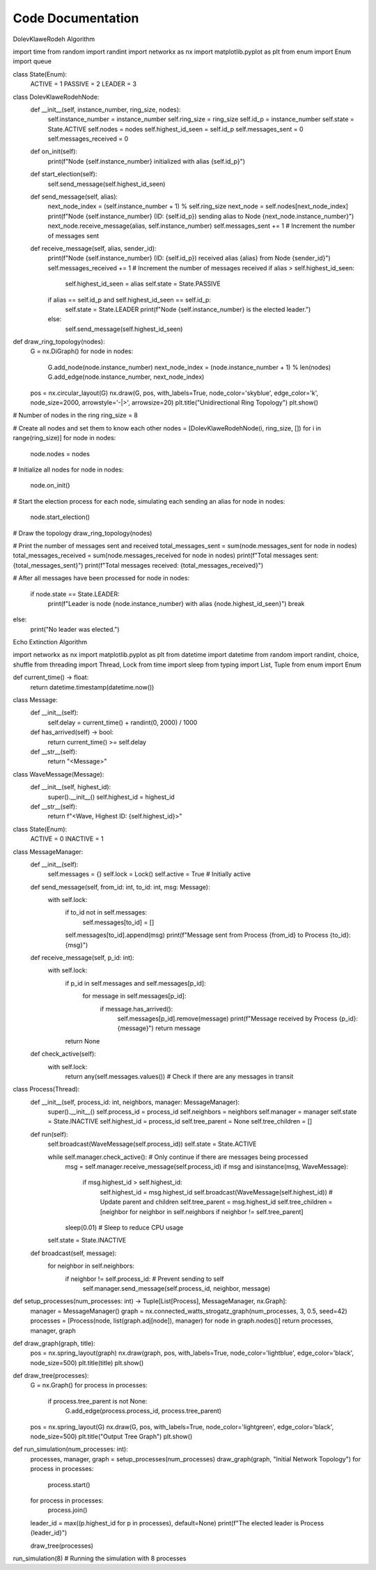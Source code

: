 Code Documentation 
==================
DolevKlaweRodeh Algorithm

import time
from random import randint
import networkx as nx
import matplotlib.pyplot as plt
from enum import Enum
import queue

class State(Enum):
    ACTIVE = 1
    PASSIVE = 2
    LEADER = 3

class DolevKlaweRodehNode:
    def __init__(self, instance_number, ring_size, nodes):
        self.instance_number = instance_number
        self.ring_size = ring_size
        self.id_p = instance_number
        self.state = State.ACTIVE
        self.nodes = nodes
        self.highest_id_seen = self.id_p
        self.messages_sent = 0
        self.messages_received = 0

    def on_init(self):
        print(f"Node {self.instance_number} initialized with alias {self.id_p}")

    def start_election(self):
        self.send_message(self.highest_id_seen)

    def send_message(self, alias):
        next_node_index = (self.instance_number + 1) % self.ring_size
        next_node = self.nodes[next_node_index]
        print(f"Node {self.instance_number} (ID: {self.id_p}) sending alias to Node {next_node.instance_number}")
        next_node.receive_message(alias, self.instance_number)
        self.messages_sent += 1  # Increment the number of messages sent

    def receive_message(self, alias, sender_id):
        print(f"Node {self.instance_number} (ID: {self.id_p}) received alias {alias} from Node {sender_id}")
        self.messages_received += 1  # Increment the number of messages received
        if alias > self.highest_id_seen:
            self.highest_id_seen = alias
            self.state = State.PASSIVE
        if alias == self.id_p and self.highest_id_seen == self.id_p:
            self.state = State.LEADER
            print(f"Node {self.instance_number} is the elected leader.")
        else:
            self.send_message(self.highest_id_seen)

def draw_ring_topology(nodes):
    G = nx.DiGraph()
    for node in nodes:
        G.add_node(node.instance_number)
        next_node_index = (node.instance_number + 1) % len(nodes)
        G.add_edge(node.instance_number, next_node_index)
    
    pos = nx.circular_layout(G)
    nx.draw(G, pos, with_labels=True, node_color='skyblue', edge_color='k', node_size=2000, arrowstyle='-|>', arrowsize=20)
    plt.title("Unidirectional Ring Topology")
    plt.show()

# Number of nodes in the ring
ring_size = 8

# Create all nodes and set them to know each other
nodes = [DolevKlaweRodehNode(i, ring_size, []) for i in range(ring_size)]
for node in nodes:
    node.nodes = nodes

# Initialize all nodes
for node in nodes:
    node.on_init()

# Start the election process for each node, simulating each sending an alias
for node in nodes:
    node.start_election()

# Draw the topology
draw_ring_topology(nodes)

# Print the number of messages sent and received
total_messages_sent = sum(node.messages_sent for node in nodes)
total_messages_received = sum(node.messages_received for node in nodes)
print(f"Total messages sent: {total_messages_sent}")
print(f"Total messages received: {total_messages_received}")

# After all messages have been processed
for node in nodes:
    if node.state == State.LEADER:
        print(f"Leader is node {node.instance_number} with alias {node.highest_id_seen}")
        break
else:
    print("No leader was elected.")



Echo Extinction Algorithm

import networkx as nx
import matplotlib.pyplot as plt
from datetime import datetime
from random import randint, choice, shuffle
from threading import Thread, Lock
from time import sleep
from typing import List, Tuple
from enum import Enum


def current_time() -> float:
    return datetime.timestamp(datetime.now())

class Message:
    def __init__(self):
        self.delay = current_time() + randint(0, 2000) / 1000

    def has_arrived(self) -> bool:
        return current_time() >= self.delay

    def __str__(self):
        return "<Message>"

class WaveMessage(Message):
    def __init__(self, highest_id):
        super().__init__()
        self.highest_id = highest_id

    def __str__(self):
        return f"<Wave, Highest ID: {self.highest_id}>"

class State(Enum):
    ACTIVE = 0
    INACTIVE = 1

class MessageManager:
    def __init__(self):
        self.messages = {}
        self.lock = Lock()
        self.active = True  # Initially active

    def send_message(self, from_id: int, to_id: int, msg: Message):
        with self.lock:
            if to_id not in self.messages:
                self.messages[to_id] = []
            self.messages[to_id].append(msg)
            print(f"Message sent from Process {from_id} to Process {to_id}: {msg}")

    def receive_message(self, p_id: int):
        with self.lock:
            if p_id in self.messages and self.messages[p_id]:
                for message in self.messages[p_id]:
                    if message.has_arrived():
                        self.messages[p_id].remove(message)
                        print(f"Message received by Process {p_id}: {message}")
                        return message
            return None

    def check_active(self):
        with self.lock:
            return any(self.messages.values())  # Check if there are any messages in transit

class Process(Thread):
    def __init__(self, process_id: int, neighbors, manager: MessageManager):
        super().__init__()
        self.process_id = process_id
        self.neighbors = neighbors
        self.manager = manager
        self.state = State.INACTIVE
        self.highest_id = process_id
        self.tree_parent = None
        self.tree_children = []

    def run(self):
        self.broadcast(WaveMessage(self.process_id))
        self.state = State.ACTIVE

        while self.manager.check_active():  # Only continue if there are messages being processed
            msg = self.manager.receive_message(self.process_id)
            if msg and isinstance(msg, WaveMessage):
                if msg.highest_id > self.highest_id:
                    self.highest_id = msg.highest_id
                    self.broadcast(WaveMessage(self.highest_id))
                    # Update parent and children
                    self.tree_parent = msg.highest_id
                    self.tree_children = [neighbor for neighbor in self.neighbors if neighbor != self.tree_parent]
            sleep(0.01)  # Sleep to reduce CPU usage

        self.state = State.INACTIVE

    def broadcast(self, message):
        for neighbor in self.neighbors:
            if neighbor != self.process_id:  # Prevent sending to self
                self.manager.send_message(self.process_id, neighbor, message)

def setup_processes(num_processes: int) -> Tuple[List[Process], MessageManager, nx.Graph]:
    manager = MessageManager()
    graph = nx.connected_watts_strogatz_graph(num_processes, 3, 0.5, seed=42)
    processes = [Process(node, list(graph.adj[node]), manager) for node in graph.nodes()]
    return processes, manager, graph

def draw_graph(graph, title):
    pos = nx.spring_layout(graph)
    nx.draw(graph, pos, with_labels=True, node_color='lightblue', edge_color='black', node_size=500)
    plt.title(title)
    plt.show()

def draw_tree(processes):
    G = nx.Graph()
    for process in processes:
        if process.tree_parent is not None:
            G.add_edge(process.process_id, process.tree_parent)
    pos = nx.spring_layout(G)
    nx.draw(G, pos, with_labels=True, node_color='lightgreen', edge_color='black', node_size=500)
    plt.title("Output Tree Graph")
    plt.show()

def run_simulation(num_processes: int):
    processes, manager, graph = setup_processes(num_processes)
    draw_graph(graph, "Initial Network Topology")
    for process in processes:
        process.start()
    for process in processes:
        process.join()

    leader_id = max((p.highest_id for p in processes), default=None)
    print(f"The elected leader is Process {leader_id}")
    
    draw_tree(processes)

run_simulation(8)  # Running the simulation with 8 processes